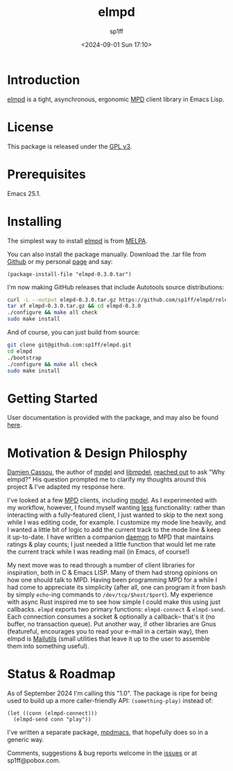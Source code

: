 #+TITLE: elmpd
#+DESCRIPTION: A tight, async mpd library in Emacs Lisp
#+DATE: <2024-09-01 Sun 17:10>
#+AUTHOR: sp1ff
#+EMAIL: sp1ff@pobox.com
#+AUTODATE: t
#+OPTIONS: toc:nil org-md-headline-style:setext *:t ^:nil

[[https://melpa.org/#/elmpd][file:https://melpa.org/packages/elmpd-badge.svg]]
[[https://stable.melpa.org/#/elmpd][file:https://stable.melpa.org/packages/elmpd-badge.svg]]
[[https://github.com/sp1ff/elmpd/workflows/melpazoid/badge.svg][file:https://github.com/sp1ff/elmpd/workflows/melpazoid/badge.svg]]

* Introduction

[[https://github.com/sp1ff/elmpd][elmpd]] is a tight, asynchronous, ergonomic [[https://www.musicpd.org/][MPD]] client library in Emacs Lisp.
* License

This package is released under the [[https://www.gnu.org/licenses/gpl-3.0.en.html][GPL v3]].
* Prerequisites

Emacs 25.1.
* Installing

The simplest way to install [[https://github.com/sp1ff/elmpd][elmpd]] is from [[https://melpa.org][MELPA]].

You can also install the package manually. Download the .tar file from [[https://github.com/sp1ff/elmpd/releases][Github]] or my personal [[https://www.unwoundstack/distros.html][page]] and say:

#+BEGIN_SRC elisp
  (package-install-file "elmpd-0.3.0.tar")
#+END_SRC

I'm now making GitHub releases that include Autotools source distributions:

#+BEGIN_SRC bash
curl -L --output elmpd-0.3.0.tar.gz https://github.com/sp1ff/elmpd/releases/download/0.2.4/elmpd-0.2.4.tar.gz  
tar xf elmpd-0.3.0.tar.gz && cd elmpd-0.3.0
./configure && make all check
sudo make install
#+END_SRC

And of course, you can just build from source:

#+BEGIN_SRC bash
git clone git@github.com:sp1ff/elmpd.git
cd elmpd
./bootstrap
./configure && make all check
sudo make install
#+END_SRC
* Getting Started

User documentation is provided with the package, and may also be found
[[https://unwoundstack.com/doc/elmpd/curr/elmpd.html][here]].
* Motivation & Design Philosphy

[[https://github.com/DamienCassou][Damien Cassou]], the author of [[https://github.com/mpdel/mpdel][mpdel]] and [[https://gitea.petton.fr/mpdel/libmpdel][libmpdel]], [[https://github.com/sp1ff/elmpd/issues/1][reached out]] to ask "Why elmpd?" His question prompted me to clarify my thoughts around this project & I've adapted my response here.

I've looked at a few [[https://www.musicpd.org/][MPD]] clients, including [[https://github.com/mpdel/mpdel][mpdel]]. As I experimented with my workflow, however, I found myself wanting _less_ functionality: rather than interacting with a fully-featured client, I just wanted to skip to the next song while I was editing code, for example. I customize my mode line heavily, and I wanted a little bit of logic to add the current track to the mode line & keep it up-to-date. I have written a companion [[https://github.com/sp1ff/mpdpopm][daemon]] to MPD that maintains ratings & play counts; I just needed a little function that would let me rate the current track while I was reading mail (in Emacs, of course!)

My next move was to read through a number of client libraries for inspiration, both in C & Emacs LISP. Many of them had strong opinions on how one should talk to MPD. Having been programming MPD for a while I had come to appreciate its simplicity (after all, one can program it from bash by simply =echo=-ing  commands to =/dev/tcp/$host/$port=). My experience with async Rust inspired me to see how simple I could make this using just callbacks. =elmpd= exports two primary functions: =elmpd-connect= & =elmpd-send=. Each connection consumes a socket & optionally a callback-- that's it (no buffer, no transaction queue). Put another way, if other libraries are Gnus (featureful, encourages you to read your e-mail in a certain way), then elmpd is [[https://mailutils.org/][Mailutils]] (small utilities that leave it up to the user to assemble them into something useful).
* Status & Roadmap

As of September 2024 I'm calling this "1.0". The package is ripe for being used to build up a more caller-friendly API: =(something-play)= instead of:

#+BEGIN_SRC elisp
  (let ((conn (elmpd-connect)))
    (elmpd-send conn "play"))
#+END_SRC

I've written a separate package, [[https://github.com/mpdmacs][mpdmacs]], that hopefully does so in a generic way.

Comments, suggestions & bug reports welcome in the [[https://github.com/sp1ff/elmpd/issues][issues]] or at sp1ff@pobox.com.
